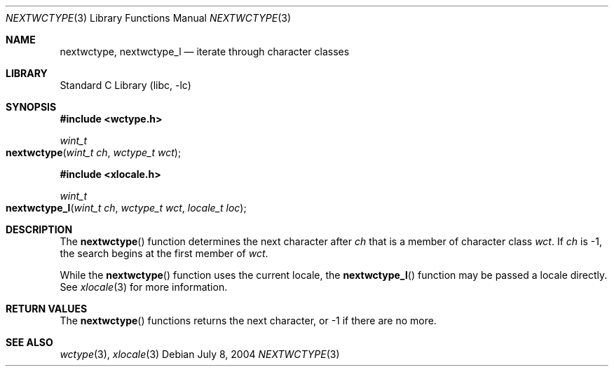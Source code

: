 .\"
.\" Copyright (c) 2004 Tim J. Robbins
.\" All rights reserved.
.\"
.\" Redistribution and use in source and binary forms, with or without
.\" modification, are permitted provided that the following conditions
.\" are met:
.\" 1. Redistributions of source code must retain the above copyright
.\"    notice, this list of conditions and the following disclaimer.
.\" 2. Redistributions in binary form must reproduce the above copyright
.\"    notice, this list of conditions and the following disclaimer in the
.\"    documentation and/or other materials provided with the distribution.
.\"
.\" THIS SOFTWARE IS PROVIDED BY THE AUTHOR AND CONTRIBUTORS ``AS IS'' AND
.\" ANY EXPRESS OR IMPLIED WARRANTIES, INCLUDING, BUT NOT LIMITED TO, THE
.\" IMPLIED WARRANTIES OF MERCHANTABILITY AND FITNESS FOR A PARTICULAR PURPOSE
.\" ARE DISCLAIMED.  IN NO EVENT SHALL THE AUTHOR OR CONTRIBUTORS BE LIABLE
.\" FOR ANY DIRECT, INDIRECT, INCIDENTAL, SPECIAL, EXEMPLARY, OR CONSEQUENTIAL
.\" DAMAGES (INCLUDING, BUT NOT LIMITED TO, PROCUREMENT OF SUBSTITUTE GOODS
.\" OR SERVICES; LOSS OF USE, DATA, OR PROFITS; OR BUSINESS INTERRUPTION)
.\" HOWEVER CAUSED AND ON ANY THEORY OF LIABILITY, WHETHER IN CONTRACT, STRICT
.\" LIABILITY, OR TORT (INCLUDING NEGLIGENCE OR OTHERWISE) ARISING IN ANY WAY
.\" OUT OF THE USE OF THIS SOFTWARE, EVEN IF ADVISED OF THE POSSIBILITY OF
.\" SUCH DAMAGE.
.\"
.\" $FreeBSD: src/lib/libc/locale/nextwctype.3,v 1.1 2004/07/08 06:43:37 tjr Exp $
.\"
.Dd July 8, 2004
.Dt NEXTWCTYPE 3
.Os
.Sh NAME
.Nm nextwctype ,
.Nm nextwctype_l
.Nd "iterate through character classes"
.Sh LIBRARY
.Lb libc
.Sh SYNOPSIS
.In wctype.h
.Ft wint_t
.Fo nextwctype
.Fa "wint_t ch" "wctype_t wct"
.Fc
.In xlocale.h
.Ft wint_t
.Fo nextwctype_l
.Fa "wint_t ch" "wctype_t wct" "locale_t loc"
.Fc
.Sh DESCRIPTION
The
.Fn nextwctype
function determines the next character after
.Fa ch
that is a member of character class
.Fa wct .
If
.Fa ch
is \-1, the search begins at the first member of
.Fa wct .
.Pp
While the
.Fn nextwctype
function uses the current locale, the
.Fn nextwctype_l
function may be passed a locale directly. See
.Xr xlocale 3
for more information.
.Sh RETURN VALUES
The
.Fn nextwctype
functions returns the next character, or \-1 if there are no more.
.Sh SEE ALSO
.Xr wctype 3 ,
.Xr xlocale 3

